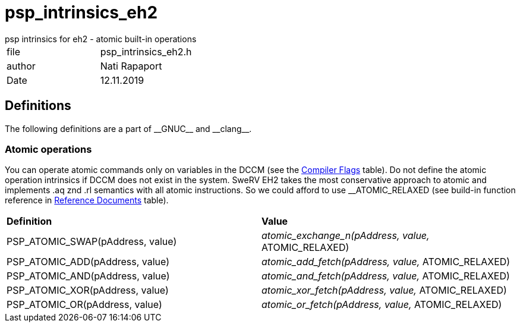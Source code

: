 [[psp_intrinsics_eh2_ref]]
= psp_intrinsics_eh2
psp intrinsics for eh2 - atomic built-in operations

|=======================
| file | psp_intrinsics_eh2.h
| author | Nati Rapaport
| Date  |   12.11.2019
|=======================

== Definitions
The following definitions are a part of \\__GNUC__ and \\__clang__.

=== Atomic operations
You can operate atomic commands only on variables in the DCCM (see the
<<CompilerFlags, Compiler Flags>> table). Do not define the
atomic operation intrinsics if DCCM does not exist in the system. SweRV EH2
takes the most conservative approach to atomic and implements .aq znd .rl
semantics with all atomic instructions. So we could afford to use
__ATOMIC_RELAXED (see build-in function reference in
<<ReferenceDocuments, Reference Documents>> table).
|========================================================================
| *Definition* |*Value* 
| PSP_ATOMIC_SWAP(pAddress, value)
  | __atomic_exchange_n(pAddress, value, __ATOMIC_RELAXED)
| PSP_ATOMIC_ADD(pAddress, value)
  | __atomic_add_fetch(pAddress, value, __ATOMIC_RELAXED)
| PSP_ATOMIC_AND(pAddress, value)
  | __atomic_and_fetch(pAddress, value, __ATOMIC_RELAXED)
| PSP_ATOMIC_XOR(pAddress, value)
  | __atomic_xor_fetch(pAddress, value, __ATOMIC_RELAXED)
| PSP_ATOMIC_OR(pAddress, value)
  | __atomic_or_fetch(pAddress, value, __ATOMIC_RELAXED)
|========================================================================
